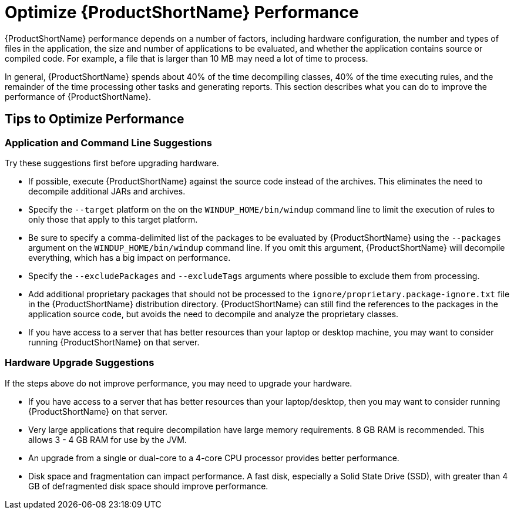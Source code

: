 [[Optimize-Performance]]
= Optimize {ProductShortName} Performance

{ProductShortName} performance depends on a number of factors, including hardware configuration, the number and types of files in the application, the size and number of applications to be evaluated, and whether the application contains source or compiled code. For example, a file that is larger than 10 MB may need a lot of time to process. 

In general, {ProductShortName} spends about 40% of the time decompiling classes, 40% of the time executing rules, and the remainder of the time processing other tasks and generating reports. This section describes what you can do to improve the performance of {ProductShortName}.

== Tips to Optimize Performance

=== Application and Command Line Suggestions

Try these suggestions first before upgrading hardware.

* If possible, execute {ProductShortName} against the source code instead of the archives. This eliminates the need to decompile additional JARs and archives.
* Specify the `--target` platform on the on the `WINDUP_HOME/bin/windup` command line to limit the execution of rules to only those that apply to this target platform.
* Be sure to specify a comma-delimited list of the packages to be evaluated by {ProductShortName} using the `--packages` argument on the `WINDUP_HOME/bin/windup` command line. If you omit this argument, {ProductShortName} will decompile everything, which has a big impact on performance.
* Specify the `--excludePackages` and `--excludeTags` arguments where possible to exclude them from processing.
* Add additional proprietary packages that should not be processed to the `ignore/proprietary.package-ignore.txt` file in the {ProductShortName} distribution directory. {ProductShortName} can still find the references to the packages in the application source code, but avoids the need to decompile and analyze the proprietary classes.
* If you have access to a server that has better resources than your laptop or desktop machine, you may want to consider running {ProductShortName} on that server.

=== Hardware Upgrade Suggestions

If the steps above do not improve performance, you may need to upgrade your hardware.

* If you have access to a server that has better resources than your laptop/desktop, then you may want to consider running {ProductShortName} on that server.
* Very large applications that require decompilation have large memory requirements. 8 GB RAM is recommended. This allows 3 - 4 GB RAM for use by the JVM.
* An upgrade from a single or dual-core to a 4-core CPU processor provides better performance.
* Disk space and fragmentation can impact performance. A fast disk, especially a Solid State Drive (SSD), with greater than 4 GB of defragmented disk space should improve performance.

